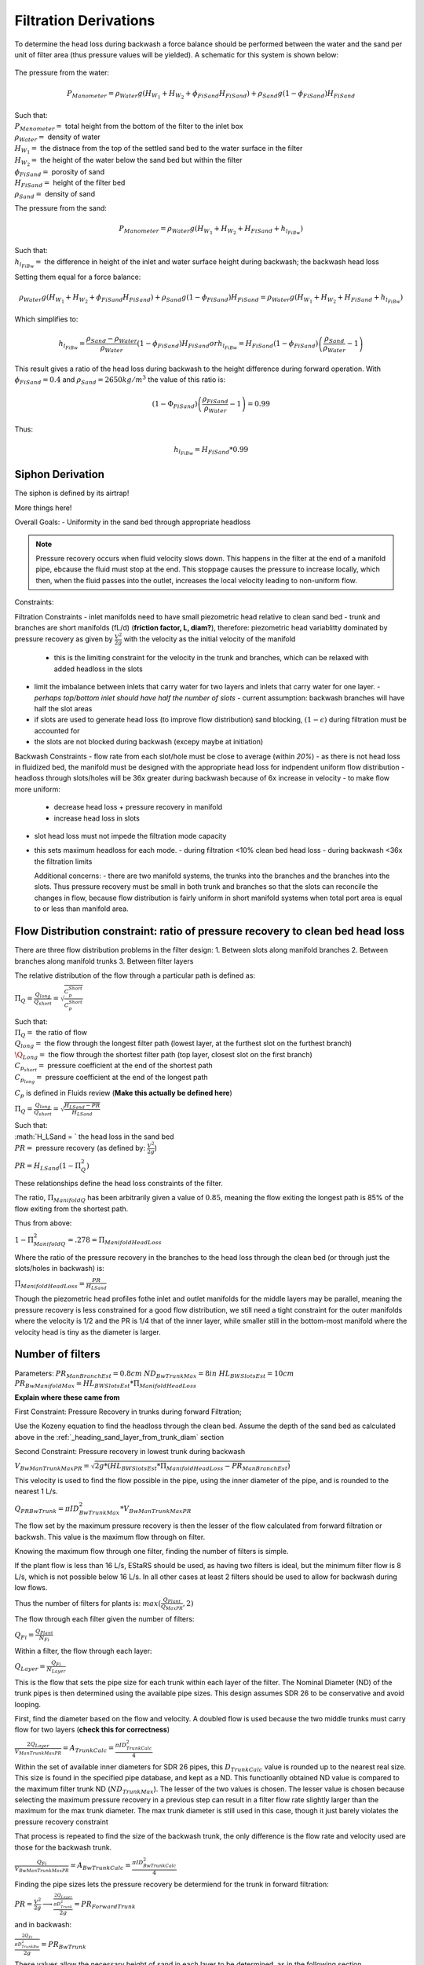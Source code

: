 .. _title_filtration_derivations:


***********************
Filtration Derivations
***********************

.. _derivation_backwash_headloss_force_balance:


To determine the head loss during backwash a force balance should be performed between the water and the sand per unit of filter area (thus pressure values will be yielded). A schematic for this system is shown below:

.. _figure_force_balance:
.. figure:: Images/figure_force_balance.png
    :align: center
    :width: 50%
    :alt: This figure is a simplified schematic of the filter force balance.


The pressure from the water:

.. math::
  P_{Manometer} = \rho_{Water} g \left( H_{W_1} + H_{W_2} + \phi_{FiSand} H_{FiSand} \right) + \rho_{Sand} g \left( 1 - \phi_{FiSand} \right) H_{FiSand}

| Such that:
| :math:`P_{Manometer} =` total height from the bottom of the filter to the inlet box
| :math:`\rho_{Water} =` density of water
| :math:`H_{W_1} =` the distnace from the top of the settled sand bed to the water surface in the filter
| :math:`H_{W_2} =` the height of the water below the sand bed but within the filter
| :math:`\phi_{FiSand} =` porosity of sand
| :math:`H_{FiSand} =` height of the filter bed
| :math:`\rho_{Sand} =` density of sand

The pressure from the sand:

.. math::
  P_{Manometer} = \rho_{Water} g \left( H_{W_1} + H_{W_2} + H_{FiSand} + h_{l_{FiBw}} \right)


| Such that:
| :math:`h_{l_{FiBw}} =` the difference in height of the inlet and water surface height during backwash; the backwash head loss


Setting them equal for a force balance:

.. math::
  \rho_{Water} g \left( H_{W_1} + H_{W_2} + \phi_{FiSand} H_{FiSand} \right) + \rho_{Sand} g \left( 1 - \phi_{FiSand} \right) H_{FiSand} = \rho_{Water} g \left( H_{W_1} + H_{W_2} + H_{FiSand} + h_{l_{FiBw}} \right)

Which simplifies to:

.. math::
  h_{l_{FiBw}} = \frac{\rho_{Sand} - \rho_{Water}}{\rho_{Water}} \left( 1 - \phi_{FiSand} \right) H_{FiSand}
  or
  h_{l_{FiBw}} = H_{FiSand} \left( 1 - \phi_{FiSand} \right)  \left( \frac{\rho_{Sand}}{\rho_{Water}} - 1 \right)

This result gives a ratio of the head loss during backwash to the height difference during forward operation. With :math:`\phi_{FiSand} = 0.4` and :math:`\rho_{Sand} = 2650 kg/m^3` the value of this ratio is:

.. math::
  \left( 1- \Phi_{FiSand} \right) \left( \frac{\rho_{FiSand}}{\rho_{Water}} - 1 \right) = 0.99

Thus:

.. math::
  h_{l_{FiBw}} = H_{FiSand} * 0.99






.. _siphon_derivation:

Siphon Derivation
====================

The siphon is defined by its airtrap!



More things here!



Overall Goals:
- Uniformity in the sand bed through appropriate headloss

.. note::
  Pressure recovery occurs when fluid velocity slows down. This happens in the filter at the end of a manifold pipe, ebcause the fluid must stop at the end. This stoppage causes the pressure to increase locally, which then, when the fluid passes into the outlet, increases the local velocity leading to non-uniform flow.


Constraints:

Filtration Constraints
- inlet manifolds need to have small piezometric head relative to clean sand bed
- trunk and branches are short manifolds (fL/d) (**friction factor, L, diam?**), therefore: piezometric head variablitty dominated by pressure recovery as given by :math:`\frac{V^2}{2g}` with the velocity as the initial velocity of the manifold
  - this is the limiting constraint for the velocity in the trunk and branches, which can be relaxed with added headloss in the slots
- limit the imbalance between inlets that carry water for two layers and inlets that carry water for one layer.
  - *perhaps top/bottom inlet should have half the number of slots*
  - current assumption: backwash branches will have half the slot areas
- if slots are used to generate head loss (to improve flow distribution) sand blocking, :math:`(1-\epsilon)` during filtration must be accounted for
- the slots are not blocked during backwash (excepy maybe at initiation)

Backwash Constraints
- flow rate from each slot/hole must be close to average (within *20%*)
- as there is not head loss in fluidized bed, the manifold must be designed with the appropriate head loss for indpendent uniform flow distribution
- headloss through slots/holes will be 36x greater during backwash because of 6x increase in velocity
- to make flow more uniform:
  - decrease head loss + pressure recovery in manifold
  - increase head loss in slots
- slot head loss must not impede the filtration mode capacity
- this sets maximum headloss for each mode.
  - during filtration <10% clean bed head loss
  - during backwash <36x the filtration limits

  Additional concerns:
  - there are two manifold systems, the trunks into the branches and the branches into the slots. Thus pressure recovery must be small in both trunk and branches so that the slots can reconcile the changes in flow, because flow distribution is fairly uniform in short manifold systems when total port area is equal to or less than manifold area.



Flow Distribution constraint: ratio of pressure recovery to clean bed head loss
================================================================================

There are three flow distribution problems in the filter design:
1. Between slots along manifold branches
2. Between branches along manifold trunks
3. Between filter layers

The relative distribution of the flow through a particular path is defined as:

:math:`\Pi_Q = \frac{Q_{long}}{Q_{short}} = \sqrt{\frac{C_p_{Short}}{C_p_{Short}}}`

| Such that:
| :math:`\Pi_Q =` the ratio of flow
| :math:`Q_{long} =` the flow through the longest filter path (lowest layer, at the furthest slot on the furthest branch)
| :math:`\Q_{Long} =` the flow through the shortest filter path (top layer, closest slot on the first branch)
| :math:`C_{p_{short}} =` pressure coefficient at the end of the shortest path
| :math:`C_{p_{long}} =` pressure coefficient at the end of the longest path

:math:`C_p` is defined in Fluids review (**Make this actually be defined here**)

:math:`\Pi_Q = \frac{Q_{long}}{Q_{short}} = \sqrt{\frac{H_{LSand}-PR}{H_{LSand}}}`

| Such that:
| :math:`H_LSand = ` the head loss in the sand bed
| :math:`PR =` pressure recovery (as defined by: :math:`\frac{V^2}{2g}`)


:math:`PR = H_{LSand}(1- \Pi_Q^2)`

These relationships define the head loss constraints of the filter.

The ratio, :math:`\Pi_{ManifoldQ}` has been arbitrarily given a value of :math:`0.85`, meaning the flow exiting the longest path is 85% of the flow exiting from the shortest path.

Thus from above:

:math:`1 - \Pi_{ManifoldQ}^2 = .278 = \Pi_{ManifoldHeadLoss}`

Where the ratio of the pressure recovery in the branches to the head loss through the clean bed (or through just the slots/holes in backwash) is:

:math:`\Pi_{ManifoldHeadLoss} = \frac{PR}{H_{LSand}}`

Though the piezometric head profiles fothe inlet and outlet manifolds for the middle layers may be parallel, meaning the pressure recovery is less constrained for a good flow distribution, we still need a tight constraint for the outer manifolds where the velocity is 1/2 and the PR is 1/4 that of the inner layer, while smaller still in the bottom-most manifold where the velocity head is tiny as the diameter is larger.




.. _heading_n_filter:

Number of filters
===================

Parameters:
:math:`PR_{ManBranchEst} = 0.8cm`
:math:`ND_{BwTrunkMax} = 8in`
:math:`HL_{BWSlotsEst}= 10cm`
:math:`PR_{BwManifoldMax} = HL_{BWSlotsEst}*\Pi_{ManifoldHeadLoss}`

**Explain where these came from**

First Constraint: Pressure Recovery in trunks during forward Filtration;

Use the Kozeny equation to find the headloss through the clean bed. Assume the depth of the sand bed as calculated above in the :ref:`_heading_sand_layer_from_trunk_diam` section

Second Constraint: Pressure recovery in lowest trunk during backwash

:math:`V_{BwManTrunkMaxPR} = \sqrt{2g*(HL_{BWSlotsEst}*\Pi_{ManifoldHeadLoss} - PR_{ManBranchEst} )}`

This velocity is used to find the flow possible in the pipe, using the inner diameter of the pipe, and is rounded to the nearest 1 L/s.

:math:`Q_{PRBwTrunk} = \pi*ID_{BwTrunkMax}^2 * V_{BwManTrunkMaxPR}`

The flow set by the maximum pressure recovery is then the lesser of the flow calculated from forward filtration or backwsh. This value is the maximum flow through on filter.

Knowing the maximum flow through one filter, finding the number of filters is simple.

If the plant flow is less than 16 L/s, EStaRS should be used, as having two filters is ideal, but the minimum filter flow is 8 L/s, which is not possible below 16 L/s.
In all other cases at least 2 filters should be used to allow for backwash during low flows.

Thus the number of filters for plants is:
:math:`max(\frac{Q_{Plant}}{Q_{MaxPR}}, 2)`

The flow through each filter given the number of filters:

:math:`Q_{Fi} = \frac{Q_{Plant}}{N_{Fi}}`

Within a filter, the flow through each layer:

:math:`Q_{Layer} = \frac{Q_{Fi}}{N_{Layer}}`

This is the flow that sets the pipe size for each trunk within each layer of the filter. The Nominal Diameter (ND) of the trunk pipes is then determined using the available pipe sizes. This design assumes SDR 26 to be conservative and avoid looping.

First, find the diameter based on the flow and velocity. A doubled flow is used because the two middle trunks must carry flow for two layers (**check this for correctness**)

:math:`\frac{2Q_{Layer}}{V_{ManTrunkMaxPR}} = A_{TrunkCalc} = \frac{\pi*ID_{TrunkCalc}^2}{4}`

Within the set of available inner diameters for SDR 26 pipes,  this :math:`D_{TrunkCalc}` value is rounded up to the nearest real size. This size is found in the specified pipe database, and kept as a ND. This functioanlly obtained ND value is compared to the maximum filter trunk ND (:math:`ND_{TrunkMax}`). The lesser of the two values is chosen. The lesser value is chosen because selecting the maximum pressure recovery in a previous step can result in a filter flow rate slightly larger than the maximum for the max trunk diameter. The max trunk diameter is still used in this case, though it just barely violates the pressure recovery constraint

That process is repeated to find the size of the backwash trunk, the only difference is the flow rate and velocity used are those for the backwash trunk.

:math:`\frac{Q_{Fi}}{V_{BwManTrunkMaxPR}} = A_{BwTrunkCalc} = \frac{\pi*ID_{BwTrunkCalc}^2}{4}`

Finding the pipe sizes lets the pressure recovery be determiend for the trunk in forward filtration:

:math:`PR = \frac{V^2}{2g} \longrightarrow \frac{\frac{2Q_{Layer}}{\pi*D_{Trunk}^2}}{2g} = PR_{ForwardTrunk}`


and in backwash:

:math:`\frac{\frac{2Q_{Fi}}{\pi*D_{TrunkBw}^2}}{2g} = PR_{BwTrunk}`

These values allow the necessary height of sand in each layer to be determined, as in the following section.

.. _heading_sand_layer_from_trunk_diam:

Sand Layer Thickness as Function of trunk diameters
====================================================


To make construction easier, all sand depths get rounded up to the nearest centimeter.

The following are the functions which determine the heights of the all the sand layers.

:math:`H_{layer} = f(ND_{trunk}) = `

This relates to the distance between the manifold branches and how the water will distribute amoung the layers.

<Insert picture of side view of filter>


Clean bed head loss
====================

The headloss through a bed of sand is determined with the Kozeny Equation (**ref for this eventually**)

The head loss between the lowest layer is different than the other five layers because, it is slightly thicker as calculated just above.

Auxilliary box widths and plumbing
===================================

not today

Number of manifold branches
==============================

Constraints for number of manifold branches:
1. Even number, because branches on both sides of the trunks
2. max allowable flow through backwash branches
3. allowable **average** flow for pressure recovery term

First, the maximum pressure recovery in backwash branch:

:math:`PR_{BwManBranchMax} = HL_{BWSlotsEst}*\Pi_{ManifoldHeadLoss} - PR_{BwTrunk}`

the resulting velocity from this pressure recovery:

:math:`V_{BwManBranchMax} = \sqrt{2g*PR_{BwManBranchMax}}`

The maximum allowable flow through this branch is then:

:math:`Q_{BwBranchMaxPR} = V_{BwManBranchMax}*\pi*IR_{BranchManifold}^2`

The allowable average flow is also necessary, which is derived thusly:

:math:`\Pi_{Q} = \frac{Q_{min}}{Q_{max}}`

Assume linear flow distrubution between branches:

:math:`Q_{ave} = \frac{Q_{max} + Q_{min}}{2}`

:math:`Q_{ave} = \frac{Q_{max} + \Pi_{Q}Q_{max}}{2}`

:math:`Q_{ave} = Q_{max}(\frac{1 + \Pi_{Q}} {2} )`

:math:`\Pi_{Q} = \sqrt{1 - \Pi_{HL}}`

:math:`Q_{ave} = Q_{max}(\frac{1 + \sqrt{1 - \Pi_{HL}}} {2} )`

Thus, the average allowable flow:

:math:`Q_{BwBranchAveMaxPR} = Q_{BwBranchMaxPR}(\frac{1 + \sqrt{1-\frac{PR_{BwTrunk}}{HL_{BWSlotsEst}}}} {2} )`

Then the number of manifold branches (rounded up to he nearest even number) because of backwash flow distribution:

:math:`N_{BwManBranchMin} =  \frac{Q_{Fi}}{Q_{BwBranchAveMaxPR}}`

.. _heading_n_manifold_for_filt:

To determine the minimum for the forward filtration flow distribution is a similar process with flows and PR adjusted for forward flow.

:math:`PR_{ManBranchMax} = HL_{CleanLayerMin}*\Pi_{ManifoldHeadLoss} - PR_{ForwardTrunk}`

the resulting velocity from this pressure recovery:

:math:`V_{ManBranchMax} = \sqrt{2g*PR_{ManBranchMax}}`

The maximum allowable flow through this branch is then:

:math:`Q_{ForwardBranchMaxPR} = V_{ManBranchMax}*\pi*IR_{BranchManifold}^2`

The average allowable flow:

:math:`Q_{ForwardBranchAveMaxPR} = Q_{ForwardBranchMaxPR}(\frac{1 + \sqrt{1 - \frac{PR_{ForwardTrunk}}{HL_{CleanLayer}}}} {2} )`

Then the number of manifold branches (rounded up to he nearest even number) because of backwash flow distribution:

:math:`N_{ManBranchMin} =  \frac{2Q_{Layer}}{Q_{ForwardBranchAveMaxPR}}`

Then the design minimum number of branches is the maximum of the two minimums:

:math:`N_{ManBranchMin}` and :math:`N_{BwManBranchMin}`

In addition to the minimums based on the flow constraints, a maximum number of branches exists for geometry reasons, so that the filter box width matches the auxiliary box width (when there is more than one filter)

This maximum is determined by the following rounded down to a whole number:

.. math::
  N_{ManSideBranchMaxMult} = \frac{\frac{A_{Active}}{W_{ActiveMin}} - OD_{BwManBranch} + L_{ManFerncoCoupling} + S_{BranchToWall}}{B_{ManifoldBranch}}

| Such that:
| :math:`N_{ManSideBranchMaxMult} =` the maximum number of branches per side
| :math:`A_{Active} =` the active area of the filter (perpendicular ot flow direction)
| :math:`W_{ActiveMin} =` the width of the filter area (**length of trunk?**)
| :math:`OD_{BwManBranch} =` the outer diameter of the branch piping
| :math:`L_{ManFerncoCoupling} =` the length of the fernco coupling (**in legnth dir of branches?**)
| :math:`S_{BranchToWall} =` the spacing from the end of the branch to the inner edge of the filter
| :math:`B_{ManifoldBranch} =` the **length?** of the branches

(should have a sketch for dimensions!)

As there are branches on both sides of the trunk, this number id multiplied by 2 to get the total maximum number of branches.

:math:`N_{ManBranchMaxMult} = 2*N_{ManSideBranchMaxMult}`

**Include only one filter????????? that design is in here?????
the red text is here with a not from skyler or the error if the geo branches doesn't meet flow distribtuion constraint????**










Filter box dimensions and manifold pipe lengths
================================================

From the number of manifold branches the lengths of the manifold pipes as well as the various filter box dimensions can be determined.

The total length of the filter (which is in the direction of the trunk) is determined by adding the spaces the branches take up.

In this section several "expert inputs" become relevant. Expert input are parameters that are the same across all plants due to constraints during construction or set sizes of equipment. The other use of expert inputs if for values determined to be functional, but without the same research pressure to make them perfectly correct. An example of this is the spacing between manifold branches.

The total length of the filter is the sum of several things:

:math:`L_{Fi} = (\frac{N_{ManBranch}}{2} -1 )B_{ManifoldBranch} + OD_{BwManBranch} + L_{ManFerncoCoupling} + S_{BranchToWall}`

The active width of the filter is the active area divided by the length:

:math:`W_{Active} = \frac{A_{Active}}{L_Fi}`

This width is the active filter width, which does not include the projected area of the trunk lines, though it is assumed that the space betweent the branch holders contributes to the active area.

The the total width is:

:math:`W_{Fi} = W_{Active} + OD_{BWTrunk}`

The width of the filter entrance is the sum of half the width of the filter, the outer radius of the cap of the backwash trunk, the minimum space between fittings in a tank or fittings and the wall of the tank, the thickness of the filter walls, and the thickness of the filter box walls. That is:

:math:`W_{entrance} = \frac{W_{Fi}}{2} + OR_{Fitting} + S_{Fitting} + T_{FiWall} + T_{FiBoxWall}`

The width of the filter overflow depends in the number of filters. If there is one filter, then :math:`W_{FiOverflow} = W_{FiOverflowMin}`. In most cases when there are 2 or more filters, the width of the overflow box is:

:math:`W_{FiOverflow} = W_{Fi} + T_{FiWall} - W_{FiEntrance} - 2T_{FiBoxWall}`

The length of the filter with regards to the manifold braches is the next calculable attribute:

:math:`L_{ManBranch} = \frac{W_{Fi}}{2} - OR_{Fitting} - OR_{BranchHolder} + 2L_{ManBranchExt} - S_{ManAssembly}`


This length is the length of the filter per manifold branch.  Thus the total length of the filter where the manifold branches are is this lengths multiplied by the number of branches:

:math:`L_{ManBranch}N_{ManBranch}`

The length of the backwash manifold is calculated similarly. 







Manifold slot/orifice design
===============================

Plumbing head losses
======================

Total Sand depth and backwash head loss
========================================

Path head loss calculations and flow distribution between layers
=================================================================

Siphon design
===============

Inlet channel and elevations
=============================

Elevations
===========

Inlet Weir Design
==================

Entrance and overflow box lengths (X-direction)
===============================================

Siphon Valve sizes
===================

Sand Removal Pipe
==================

Trunk Line purge valves
=========================

Main plant drain channel
=========================

Sand Volume
=============

Backwash Lagoon
=================
